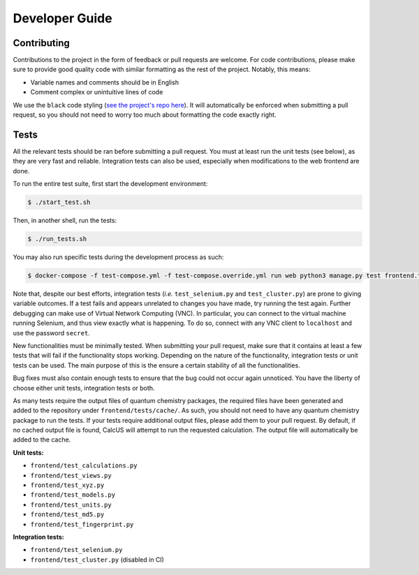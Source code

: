 Developer Guide
===============

Contributing
------------
Contributions to the project in the form of feedback or pull requests are welcome. For code contributions, please make sure to provide good quality code with similar formatting as the rest of the project. Notably, this means:

- Variable names and comments should be in English
- Comment complex or unintuitive lines of code

We use the ``black`` code styling (`see the project's repo here <https://github.com/psf/black>`_). It will automatically be enforced when submitting a pull request, so you should not need to worry too much about formatting the code exactly right.

Tests
-----

All the relevant tests should be ran before submitting a pull request. You must at least run the unit tests (see below), as they are very fast and reliable. Integration tests can also be used, especially when modifications to the web frontend are done.

To run the entire test suite, first start the development environment:

.. code-block:: console

        $ ./start_test.sh

Then, in another shell, run the tests:

.. code-block:: console

        $ ./run_tests.sh

You may also run specific tests during the development process as such:

.. code-block:: console

        $ docker-compose -f test-compose.yml -f test-compose.override.yml run web python3 manage.py test frontend.test_...

Note that, despite our best efforts, integration tests (*i.e.* ``test_selenium.py`` and ``test_cluster.py``) are prone to giving variable outcomes. If a test fails and appears unrelated to changes you have made, try running the test again. Further debugging can make use of Virtual Network Computing (VNC). In particular, you can connect to the virtual machine running Selenium, and thus view exactly what is happening. To do so, connect with any VNC client to ``localhost`` and use the password ``secret``.

New functionalities must be minimally tested. When submitting your pull request, make sure that it contains at least a few tests that will fail if the functionality stops working. Depending on the nature of the functionality, integration tests or unit tests can be used. The main purpose of this is the ensure a certain stability of all the functionalities.

Bug fixes must also contain enough tests to ensure that the bug could not occur again unnoticed. You have the liberty of choose either unit tests, integration tests or both.

As many tests require the output files of quantum chemistry packages, the required files have been generated and added to the repository under ``frontend/tests/cache/``. As such, you should not need to have any quantum chemistry package to run the tests. If your tests require additional output files, please add them to your pull request. By default, if no cached output file is found, CalcUS will attempt to run the requested calculation. The output file will automatically be added to the cache.

**Unit tests:**

- ``frontend/test_calculations.py``
- ``frontend/test_views.py``
- ``frontend/test_xyz.py``
- ``frontend/test_models.py``
- ``frontend/test_units.py``
- ``frontend/test_md5.py``
- ``frontend/test_fingerprint.py``

**Integration tests:**

- ``frontend/test_selenium.py``
- ``frontend/test_cluster.py`` (disabled in CI)


